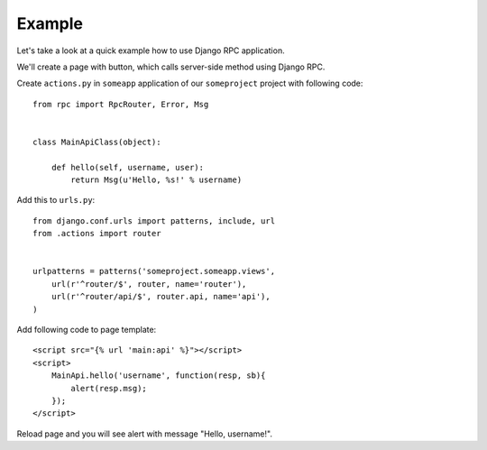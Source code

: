 .. _example:

Example
=======

Let's take a look at a quick example how to use Django RPC application.

We'll create a page with button, which calls server-side method using Django RPC.

Create ``actions.py`` in ``someapp`` application of our ``someproject`` project with following code::

    from rpc import RpcRouter, Error, Msg


    class MainApiClass(object):

        def hello(self, username, user):
            return Msg(u'Hello, %s!' % username)

Add this to ``urls.py``::

    from django.conf.urls import patterns, include, url
    from .actions import router


    urlpatterns = patterns('someproject.someapp.views',
        url(r'^router/$', router, name='router'),
        url(r'^router/api/$', router.api, name='api'),
    )

Add following code to page template::

    <script src="{% url 'main:api' %}"></script>
    <script>
        MainApi.hello('username', function(resp, sb){
            alert(resp.msg);
        });
    </script>

Reload page and you will see alert with message "Hello, username!".
